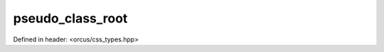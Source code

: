 pseudo_class_root
=================

Defined in header: <orcus/css_types.hpp>

.. doxygenvariable:: orcus::css::pseudo_class_root